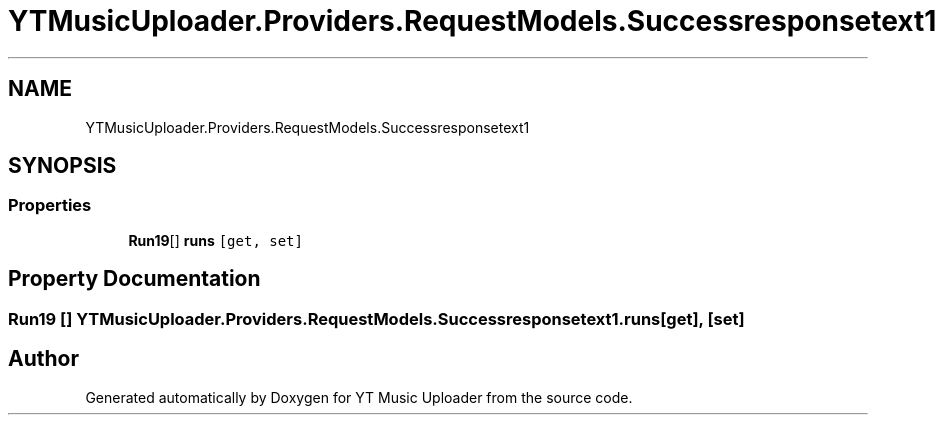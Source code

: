 .TH "YTMusicUploader.Providers.RequestModels.Successresponsetext1" 3 "Thu Dec 31 2020" "YT Music Uploader" \" -*- nroff -*-
.ad l
.nh
.SH NAME
YTMusicUploader.Providers.RequestModels.Successresponsetext1
.SH SYNOPSIS
.br
.PP
.SS "Properties"

.in +1c
.ti -1c
.RI "\fBRun19\fP[] \fBruns\fP\fC [get, set]\fP"
.br
.in -1c
.SH "Property Documentation"
.PP 
.SS "\fBRun19\fP [] YTMusicUploader\&.Providers\&.RequestModels\&.Successresponsetext1\&.runs\fC [get]\fP, \fC [set]\fP"


.SH "Author"
.PP 
Generated automatically by Doxygen for YT Music Uploader from the source code\&.
